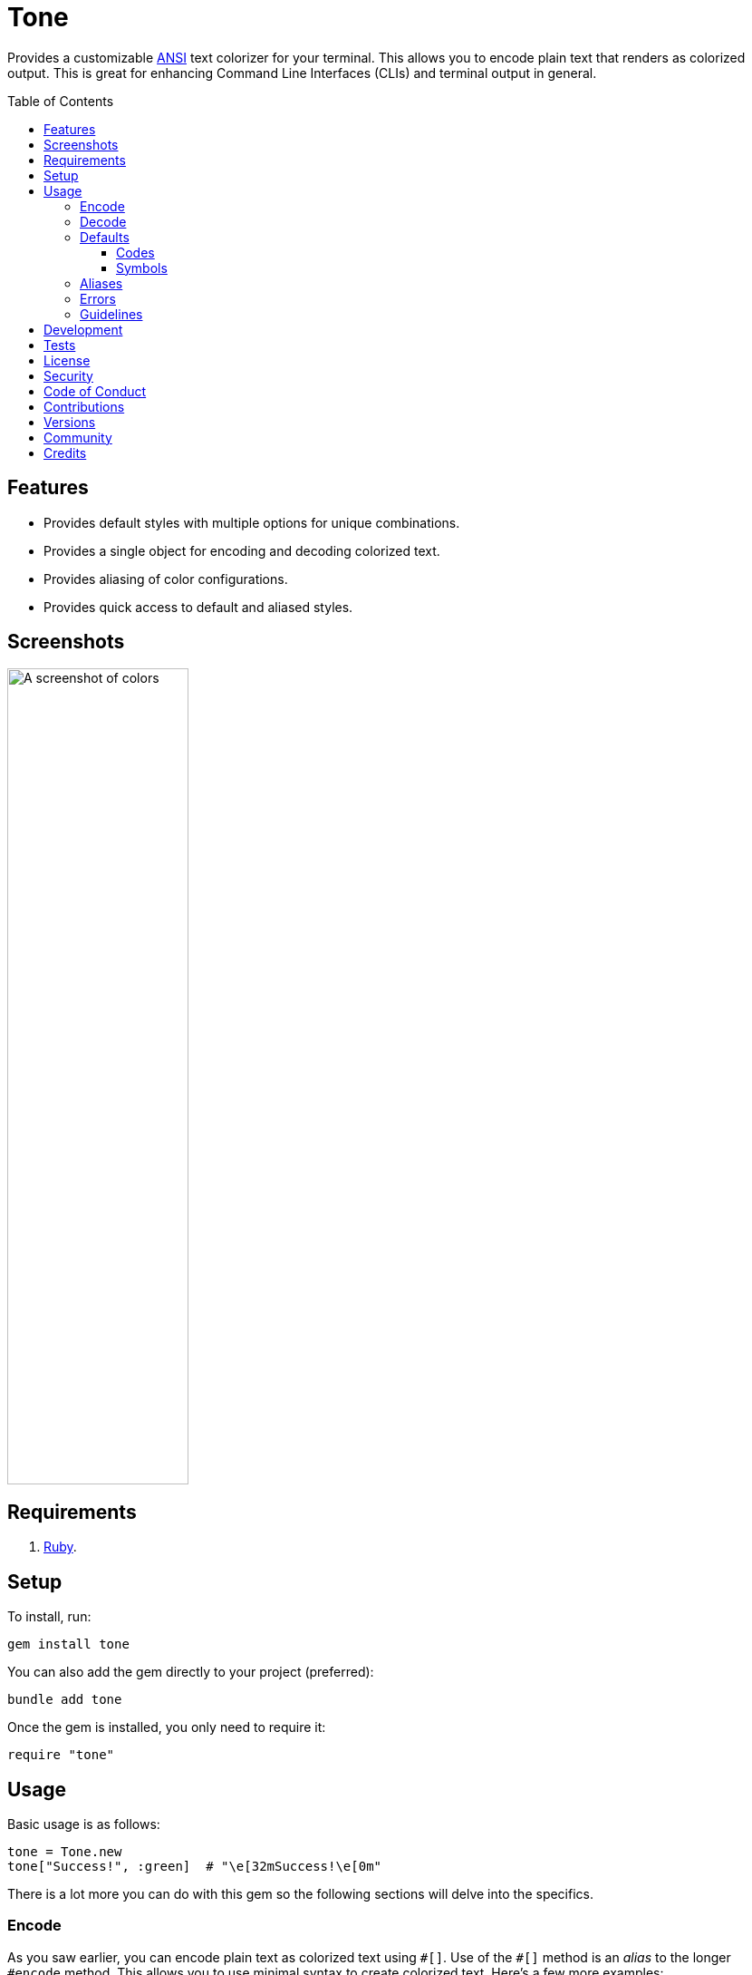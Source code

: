 :toc: macro
:toclevels: 5
:figure-caption!:

:amazing_print_link: link:https://github.com/amazing-print/amazing_print[Amazing Print]
:pattern_matching_link: link:https://alchemists.io/articles/ruby_pattern_matching[pattern matching]

= Tone

Provides a customizable link:https://stackoverflow.com/questions/4842424/list-of-ansi-color-escape-sequences[ANSI] text colorizer for your terminal. This allows you to encode plain text that renders as colorized output. This is great for enhancing Command Line Interfaces (CLIs) and terminal output in general.

toc::[]

== Features

* Provides default styles with multiple options for unique combinations.
* Provides a single object for encoding and decoding colorized text.
* Provides aliasing of color configurations.
* Provides quick access to default and aliased styles.

== Screenshots

image::https://alchemists.io/images/projects/tone/screenshot.png[A screenshot of colors,width=200,height=900,role=focal_point]

== Requirements

. link:https://www.ruby-lang.org[Ruby].

== Setup

To install, run:

[source,ruby]
----
gem install tone
----

You can also add the gem directly to your project (preferred):

[source,ruby]
----
bundle add tone
----

Once the gem is installed, you only need to require it:

```
require "tone"
```

== Usage

Basic usage is as follows:

[source,ruby]
----
tone = Tone.new
tone["Success!", :green]  # "\e[32mSuccess!\e[0m"
----

There is a lot more you can do with this gem so the following sections will delve into the specifics.

=== Encode

As you saw earlier, you can encode plain text as colorized text using `+#[]+`. Use of the `+#[]+` method is an _alias_ to the longer `#encode` method. This allows you to use minimal syntax to create colorized text. Here's a few more examples:

[source,ruby]
----
tone = Tone.new

# With symbols.
tone["Success", :black, :on_green]    # "\e[30;42mSuccess\e[0m"

# With strings.
tone["Success", "black", "on_green"]  # "\e[30;42mSuccess\e[0m"

# With no styles.
tone["Success"]                       # "Success"

# With any object that responds to `#to_str` or `#to_s`.
tone[Object.new, :green]              # "\e[32m#<Object:0x000000010f095668>\e[0m"

# With nil.
tone[nil]                             # ""

# With interspersed nils (nils are ignored).
tone["Success", nil, :green, nil]     # "\e[32mSuccess\e[0m"
----

The first argument is the text you want to encode/colorize. This can be a word, phrase, paragraph, or entire document. All arguments that follow after the first argument are _style_ arguments which allow you to style the color of your text as you see fit. In this case, the `"Success"` text will use a _black foreground_ on a _green background_. The styles available for you to use will be explained shortly, though. For now, know that `+#[]+` is shorthand for `#encode` so any of the above examples could be replaced with `#encode` messages. Example:

[source,ruby]
----
tone = Tone.new
tone.encode "Success", :black, :on_green  # "\e[30;42mSuccess\e[0m"
----

Both methods are available to use depending on your preference.

=== Decode

Once your text has been encoded with colors, it can be nice to decode the colorized text back to plain text along with additional metadata. This is helpful -- as an example -- for testing purposes since you might not always want to deal with the hard to read escape characters. If we build upon the examples from the _Encode_ section, we can decode our colorized text into plain text with extra metadata:

[source,ruby]
----
tone = Tone.new

tone.decode "\e[30;42mSuccess\e[0m"  # [["Success", :black, :on_green]]
tone.decode "\e[37;41mFailure\e[0m"  # [["Failure", :white, :on_red]]
----

Notice we get an array of sub arrays which mimic the original arguments passed to `#encode`. This allows you to encode and decode with minimal effort. Here's a more complex example where a sentence is used and formatted with the {amazing_print_link} gem:

[source,ruby]
----
tone = Tone.new
ap tone.decode("We turned a \e[37;41mfailure\e[0m into a \e[30;42msuccess\e[0m!")

# [
#   [
#     "We turned a "
#   ],
#   [
#     "failure",
#     :white,
#     :on_red
#   ],
#   [
#     " into a "
#   ],
#   [
#     "success",
#     :black,
#     :on_green
#   ],
#   [
#     "!"
#   ]
# ]
----

For plain text, you get a single element array but for colorized text, it will be broken down into an array of arguments. This allows you to easily iterate over this structure for parsing, transformation, or {pattern_matching_link} purposes.

Here's another example where a paragraph is used:

[source,ruby]
----
tone = Tone.new

paragraph = <<~CONTENT.strip
  Yesterday \e[30;42mwent well\e[0m
  but tomorrow will be \e[37;41mmore challenging\e[0m.
CONTENT

ap tone.decode(paragraph)

# [
#   [
#     "Yesterday "
#   ],
#   [
#     "went well",
#     :black,
#     :on_green
#   ],
#   [
#     "\nbut tomorrow will be "
#   ],
#   [
#     "more challenging",
#     :white,
#     :on_red
#   ],
#   [
#     "."
#   ]
# ]
----

=== Defaults

To display defaults, use:

``` ruby
tone = Tone.new
tone.defaults
```

The above will output something similar to what you see below (minus the categorization) of key and value which will allow you to pick and choose the style or combination of styles you desire.

* *Styles*
** `clear`
** `bold`
** `dim`
** `italic`
** `underline`
** `inverse`
** `hidden`
** `strikethrough`
* *Foregrounds*
** `black`
** `red`
** `green`
** `yellow`
** `blue`
** `purple`
** `cyan`
** `white`
** `bright_black`
** `bright_red`
** `bright_green`
** `bright_yellow`
** `bright_blue`
** `bright_purple`
** `bright_cyan`
** `bright_white`
* *Backgrounds*
** `on_black`
** `on_red`
** `on_green`
** `on_yellow`
** `on_blue`
** `on_purple`
** `on_cyan`
** `on_white`
** `on_bright_black`
** `on_bright_red`
** `on_bright_green`
** `on_bright_yellow`
** `on_bright_blue`
** `on_bright_purple`
** `on_bright_cyan`
** `on_bright_white`

These are the defaults for which you can mix-n-match as desired to produce colorful output. For example, if you want black text on a green background with an underline, you could use:

```
tone = Tone.new
puts tone["Success!", :black, :on_green, :strikethrough]
```

==== Codes

For situations where you'd like to find a code (or codes) for a symbol you can use the following:

[source,ruby]
----
tone = Tone.new

tone.find_code :green                # 32
tone.find_code :bogus                # nil
tone.find_codes :green               # [32]
tone.find_codes :red, :green, :blue  # [31, 32, 34]
tone.find_codes :bogus, :invalid     # [nil, nil]
----

==== Symbols

Much like with the codes, mentioned above, you can find a symbol (or symbols) for a code too:

[source,ruby]
----
tone = Tone.new

tone.find_symbol 32           # :green
tone.find_symbol 666          # nil
tone.find_symbols 32          # [:green]
tone.find_symbols 31, 32, 34  # [:red, :green, :blue]
tone.find_symbols 666, 999    # [nil, nil]
----

=== Aliases

You can alias combinations of default styles with a descriptive name for shorthand reuse. This allows you to reduce duplicated effort and speed up your workflow. Here are a few examples:

[source,ruby]
----
tone = Tone.new
tone.add_alias :success, :black, :on_green
tone.add_alias :failure, :white, :on_red

tone["Success!", :success]  # "\e[30;42mSuccess!\e[0m"
tone["Failure!", :failure]  # "\e[37;41mFailure!\e[0m"
----

Notice that the first argument is your alias and _all arguments after the first argument_ is the list of styles. Once added, both the `:success` and `:failure` aliases can immediately be used. You can also add multiple aliases, at once, by chaining your messages:

``` ruby
tone = Tone.new
           .add_alias(:success, :black, :on_green)
           .add_alias :failure, :white, :on_red

tone["Success!", :success]  # "\e[30;42mSuccess!\e[0m"
tone["Failure!", :failure]  # "\e[37;41mFailure!\e[0m"
```

Aliases -- and associated styles -- can be symbols or strings. The following, despite using strings, is identical to the above:

[source,ruby]
----
tone = Tone.new
           .add_alias("success", "black", "on_green")
           .add_alias "failure", "white", "on_red"

tone["Success!", :success]  # "\e[30;42mSuccess!\e[0m"
tone["Failure!", :failure]  # "\e[37;41mFailure!\e[0m"
----

To see the list of all aliases added, use:

[source,ruby]
----
tone = Tone.new.add_alias(:success, :black, :on_green).add_alias :failure, :white, :on_red
ap tone.aliases

# {
#   :success => [
#     :black,
#     :on_green
#   ],
#   :failure => [
#     :white,
#     :on_red
#   ]
# }
----

To get a specific alias, use:

[source,ruby]
----
tone = Tone.new.add_alias :success, :black, :on_green
tone.get_alias :success

# [:black, :on_green]
----

In the case of a default, you'll only get back the given key:

[source,ruby]
----
Tone.new.get_alias :green  # :green
----

=== Errors

There are several checks performed which might result in a `Tone::Error` if not properly used. Here's a few examples of what you might see.

[source,ruby]
----
tone = Tone.new

tone.add_alias :bogus
# Alias must have styles: :bogus. (Tone::Error)

tone.add_alias :bogus, nil
# Alias must have styles: :bogus. (Tone::Error)

tone.add_alias :red, :red
# Alias mustn't duplicate (override) default: :red. (Tone::Error)

tone.add_alias :bogus, :invalid
# Invalid style (:invalid) for key (:bogus). (Tone::Error)

tone.add_alias :success, :black, :on_green
tone.add_alias :success, :black, :on_green
# Duplicate alias detected (already exists): :success. (Tone::Error)

tone.get_alias nil
# Invalid alias or default: nil. (Tone::Error)

tone.get_alias :bogus
# Invalid alias or default: :bogus. (Tone::Error)
----

=== Guidelines

The following are worth considering, when using this gem, to help keep your implementation consistent.

Order your arguments by style, foreground, and background when encoding:

[source,ruby]
----
# No
tone["test, :underline, :on_black, :white]
tone["test, :white, :underline, :on_black]
tone["test, :on_black, :white, :underline]

# Yes
tone["test, :underline, :white, :on_black]
----

Order your arguments by style, foreground, and background when adding aliases:

[source,ruby]
----
# No
tone.add_alias :demo, :underline, :on_black, :white
tone.add_alias :demo, :white, :underline, :on_black
tone.add_alias :demo, :on_black, :white, :underline

# Yes
tone.add_alias :demo, :underline, :white, :on_black
----

These are not hard requirements but these little touches will help improve readability. 🎉

== Development

To contribute, run:

[source,bash]
----
git clone https://github.com/bkuhlmann/tone
cd tone
bin/setup
----

You use the IRB console for direct access to all objects:

[source,bash]
----
bin/console
----

Lastly, there is a `bin/show` script which will display all default styles for quick visual convenience. This is the same script that was used to generate the screenshot you saw at the top of this document.

[source,bash]
----
bin/show
----

== Tests

To test, run:

[source,bash]
----
bin/rake
----

== link:https://alchemists.io/policies/license[License]

== link:https://alchemists.io/policies/security[Security]

== link:https://alchemists.io/policies/code_of_conduct[Code of Conduct]

== link:https://alchemists.io/policies/contributions[Contributions]

== link:https://alchemists.io/projects/tone/versions[Versions]

== link:https://alchemists.io/community[Community]

== Credits

* Built with link:https://alchemists.io/projects/gemsmith[Gemsmith].
* Engineered by link:https://alchemists.io/team/brooke_kuhlmann[Brooke Kuhlmann].
